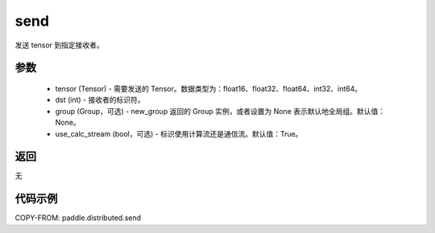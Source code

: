 .. _cn_api_distributed_send:

send
-------------------------------


.. py:function:: paddle.distributed.send(tensor, dst=0, group=None, use_calc_stream=True)

发送 tensor 到指定接收者。

参数
:::::::::
    - tensor (Tensor) - 需要发送的 Tensor。数据类型为：float16、float32、float64、int32、int64。
    - dst (int) - 接收者的标识符。
    - group (Group，可选) - new_group 返回的 Group 实例，或者设置为 None 表示默认地全局组。默认值：None。
    - use_calc_stream (bool，可选) - 标识使用计算流还是通信流。默认值：True。

返回
:::::::::
无

代码示例
:::::::::
COPY-FROM: paddle.distributed.send

